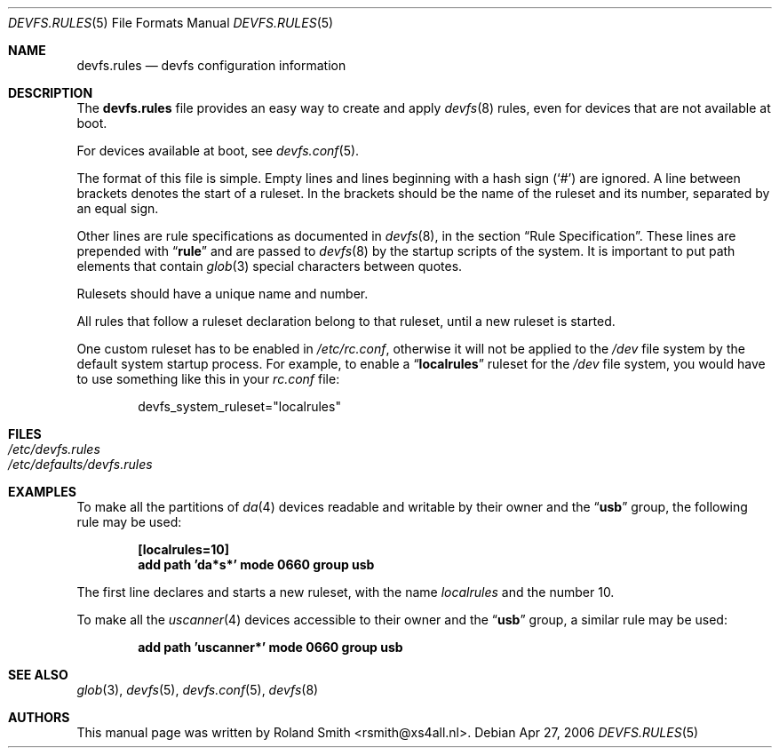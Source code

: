 .\" Copyright (c) 2004 Roland Smith <rsmith@xs4all.nl>
.\" All rights reserved.
.\"
.\" Redistribution and use in source and binary forms, with or without
.\" modification, are permitted provided that the following conditions
.\" are met:
.\" 1. Redistributions of source code must retain the above copyright
.\"    notice, this list of conditions and the following disclaimer.
.\" 2. Redistributions in binary form must reproduce the above copyright
.\"    notice, this list of conditions and the following disclaimer in the
.\"    documentation and/or other materials provided with the distribution.
.\"
.\" THIS SOFTWARE IS PROVIDED BY THE AUTHOR AND CONTRIBUTORS ``AS IS'' AND
.\" ANY EXPRESS OR IMPLIED WARRANTIES, INCLUDING, BUT NOT LIMITED TO, THE
.\" IMPLIED WARRANTIES OF MERCHANTABILITY AND FITNESS FOR A PARTICULAR PURPOSE
.\" ARE DISCLAIMED.  IN NO EVENT SHALL THE AUTHOR OR CONTRIBUTORS BE LIABLE
.\" FOR ANY DIRECT, INDIRECT, INCIDENTAL, SPECIAL, EXEMPLARY, OR CONSEQUENTIAL
.\" DAMAGES (INCLUDING, BUT NOT LIMITED TO, PROCUREMENT OF SUBSTITUTE GOODS
.\" OR SERVICES; LOSS OF USE, DATA, OR PROFITS; OR BUSINESS INTERRUPTION)
.\" HOWEVER CAUSED AND ON ANY THEORY OF LIABILITY, WHETHER IN CONTRACT, STRICT
.\" LIABILITY, OR TORT (INCLUDING NEGLIGENCE OR OTHERWISE) ARISING IN ANY WAY
.\" OUT OF THE USE OF THIS SOFTWARE, EVEN IF ADVISED OF THE POSSIBILITY OF
.\" SUCH DAMAGE.
.\"
.\" $FreeBSD$
.\"
.Dd Apr 27, 2006
.Dt DEVFS.RULES 5
.Os
.Sh NAME
.Nm devfs.rules
.Nd devfs configuration information
.Sh DESCRIPTION
The
.Nm
file provides an easy way to create and apply
.Xr devfs 8
rules, even for devices that are not available at boot.
.Pp
For devices available at boot, see
.Xr devfs.conf 5 .
.Pp
The format of this file is simple.
Empty lines and lines beginning with a hash sign
.Pq Ql #
are ignored.
A line between brackets denotes the start of a ruleset.
In the brackets should be the name of the ruleset and its number,
separated by an equal sign.
.Pp
Other lines are rule specifications as documented in
.Xr devfs 8 ,
in the section
.Sx "Rule Specification" .
These lines are prepended with
.Dq Li rule
and are passed to
.Xr devfs 8
by the startup scripts of the system.
It is important to put path elements that contain
.Xr glob 3
special characters between quotes.
.Pp
Rulesets should have a unique name and number.
.Pp
All rules that follow a ruleset declaration belong to that ruleset, until a
new ruleset is started.
.Pp
One custom ruleset has to be enabled in
.Pa /etc/rc.conf ,
otherwise it will not be applied to the
.Pa /dev
file system by the default system startup process.
For example, to enable a
.Dq Li localrules
ruleset for the
.Pa /dev
file system, you would have to use something like this in your
.Pa rc.conf
file:
.Bd -literal -offset indent
devfs_system_ruleset="localrules"
.Ed
.Sh FILES
.Bl -tag -compact
.It Pa /etc/devfs.rules
.It Pa /etc/defaults/devfs.rules
.El
.Sh EXAMPLES
To make all the partitions of
.Xr da 4
devices readable and writable by their owner and the
.Dq Li usb
group, the following rule may be used:
.Pp
.Dl "[localrules=10]"
.Dl "add path 'da*s*' mode 0660 group usb"
.Pp
The first line declares and starts a new ruleset, with the name
.Va localrules
and the number 10.
.Pp
To make all the
.Xr uscanner 4
devices accessible to their owner and the
.Dq Li usb
group, a similar rule may be used:
.Pp
.Dl "add path 'uscanner*' mode 0660 group usb"
.Sh SEE ALSO
.Xr glob 3 ,
.Xr devfs 5 ,
.Xr devfs.conf 5 ,
.Xr devfs 8
.Sh AUTHORS
This manual page was written by
.An "Roland Smith" Aq rsmith@xs4all.nl .
